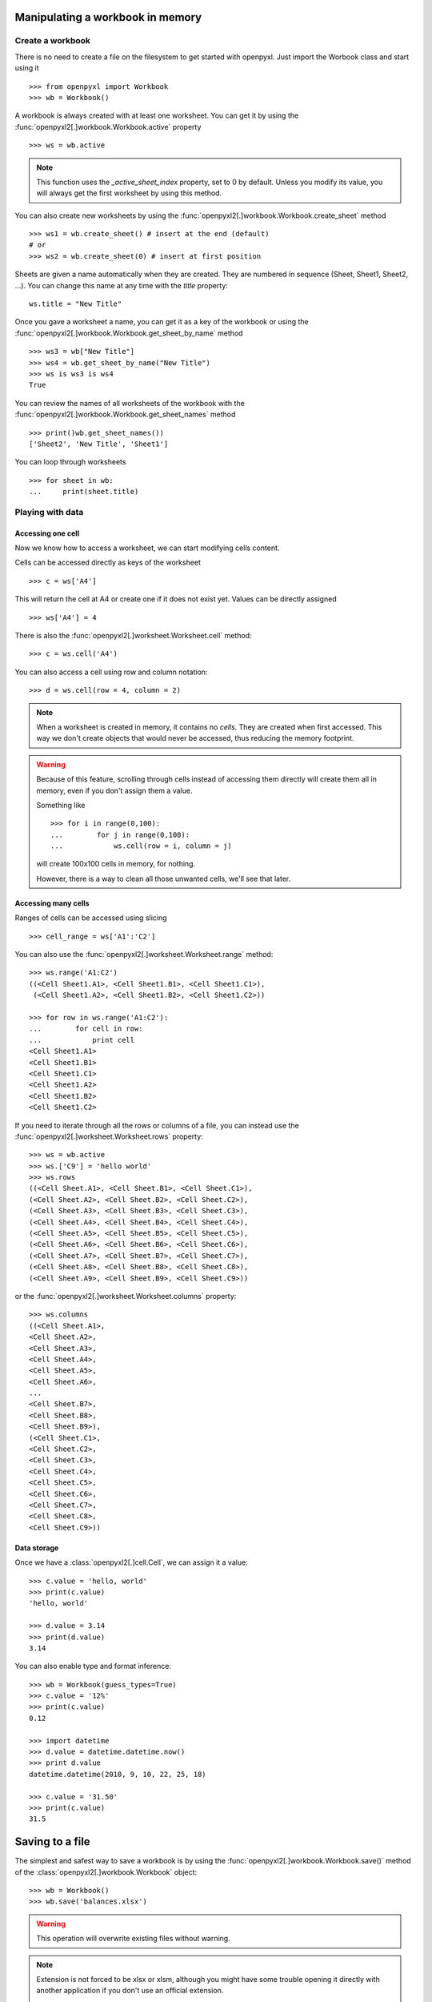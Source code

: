 Manipulating a workbook in memory
=================================

Create a workbook
-----------------

There is no need to create a file on the filesystem to get started with openpyxl.
Just import the Worbook class and start using it ::

    >>> from openpyxl import Workbook
    >>> wb = Workbook()

A workbook is always created with at least one worksheet. You can get it by
using the :func:`openpyxl2[.]workbook.Workbook.active` property ::

    >>> ws = wb.active

.. note::

    This function uses the `_active_sheet_index` property, set to 0 by default.
    Unless you modify its value, you will always get the
    first worksheet by using this method.

You can also create new worksheets by using the
:func:`openpyxl2[.]workbook.Workbook.create_sheet` method ::

    >>> ws1 = wb.create_sheet() # insert at the end (default)
    # or
    >>> ws2 = wb.create_sheet(0) # insert at first position

Sheets are given a name automatically when they are created.
They are numbered in sequence (Sheet, Sheet1, Sheet2, ...).
You can change this name at any time with the `title` property::

    ws.title = "New Title"

Once you gave a worksheet a name, you can get it as a key of the workbook or
using the :func:`openpyxl2[.]workbook.Workbook.get_sheet_by_name` method ::

    >>> ws3 = wb["New Title"]
    >>> ws4 = wb.get_sheet_by_name("New Title")
    >>> ws is ws3 is ws4
    True

You can review the names of all worksheets of the workbook with the
:func:`openpyxl2[.]workbook.Workbook.get_sheet_names` method ::

    >>> print()wb.get_sheet_names())
    ['Sheet2', 'New Title', 'Sheet1']

You can loop through worksheets ::

    >>> for sheet in wb:
    ...     print(sheet.title)


Playing with data
------------------

Accessing one cell
++++++++++++++++++

Now we know how to access a worksheet, we can start modifying cells content.

Cells can be accessed directly as keys of the worksheet ::

    >>> c = ws['A4']

This will return the cell at A4 or create one if it does not exist yet.
Values can be directly assigned ::

    >>> ws['A4'] = 4

There is also the :func:`openpyxl2[.]worksheet.Worksheet.cell` method::

    >>> c = ws.cell('A4')

You can also access a cell using row and column notation::

    >>> d = ws.cell(row = 4, column = 2)

.. note::

    When a worksheet is created in memory, it contains no `cells`. They are
    created when first accessed. This way we don't create objects that would never
    be accessed, thus reducing the memory footprint.

.. warning::

    Because of this feature, scrolling through cells instead of accessing them
    directly will create them all in memory, even if you don't assign them a value.

    Something like ::

        >>> for i in range(0,100):
        ...        for j in range(0,100):
        ...            ws.cell(row = i, column = j)

    will create 100x100 cells in memory, for nothing.

    However, there is a way to clean all those unwanted cells, we'll see that later.


Accessing many cells
++++++++++++++++++++

Ranges of cells can be accessed using slicing ::

    >>> cell_range = ws['A1':'C2']

You can also use the :func:`openpyxl2[.]worksheet.Worksheet.range` method::

    >>> ws.range('A1:C2')
    ((<Cell Sheet1.A1>, <Cell Sheet1.B1>, <Cell Sheet1.C1>),
     (<Cell Sheet1.A2>, <Cell Sheet1.B2>, <Cell Sheet1.C2>))

    >>> for row in ws.range('A1:C2'):
    ...        for cell in row:
    ...            print cell
    <Cell Sheet1.A1>
    <Cell Sheet1.B1>
    <Cell Sheet1.C1>
    <Cell Sheet1.A2>
    <Cell Sheet1.B2>
    <Cell Sheet1.C2>

If you need to iterate through all the rows or columns of a file, you can instead use the
:func:`openpyxl2[.]worksheet.Worksheet.rows` property::

    >>> ws = wb.active
    >>> ws.['C9'] = 'hello world'
    >>> ws.rows
    ((<Cell Sheet.A1>, <Cell Sheet.B1>, <Cell Sheet.C1>),
    (<Cell Sheet.A2>, <Cell Sheet.B2>, <Cell Sheet.C2>),
    (<Cell Sheet.A3>, <Cell Sheet.B3>, <Cell Sheet.C3>),
    (<Cell Sheet.A4>, <Cell Sheet.B4>, <Cell Sheet.C4>),
    (<Cell Sheet.A5>, <Cell Sheet.B5>, <Cell Sheet.C5>),
    (<Cell Sheet.A6>, <Cell Sheet.B6>, <Cell Sheet.C6>),
    (<Cell Sheet.A7>, <Cell Sheet.B7>, <Cell Sheet.C7>),
    (<Cell Sheet.A8>, <Cell Sheet.B8>, <Cell Sheet.C8>),
    (<Cell Sheet.A9>, <Cell Sheet.B9>, <Cell Sheet.C9>))

or the :func:`openpyxl2[.]worksheet.Worksheet.columns` property::

    >>> ws.columns
    ((<Cell Sheet.A1>,
    <Cell Sheet.A2>,
    <Cell Sheet.A3>,
    <Cell Sheet.A4>,
    <Cell Sheet.A5>,
    <Cell Sheet.A6>,
    ...
    <Cell Sheet.B7>,
    <Cell Sheet.B8>,
    <Cell Sheet.B9>),
    (<Cell Sheet.C1>,
    <Cell Sheet.C2>,
    <Cell Sheet.C3>,
    <Cell Sheet.C4>,
    <Cell Sheet.C5>,
    <Cell Sheet.C6>,
    <Cell Sheet.C7>,
    <Cell Sheet.C8>,
    <Cell Sheet.C9>))


Data storage
++++++++++++

Once we have a :class:`openpyxl2[.]cell.Cell`, we can assign it a value::

    >>> c.value = 'hello, world'
    >>> print(c.value)
    'hello, world'

    >>> d.value = 3.14
    >>> print(d.value)
    3.14

You can also enable type and format inference::

    >>> wb = Workbook(guess_types=True)
    >>> c.value = '12%'
    >>> print(c.value)
    0.12

    >>> import datetime
    >>> d.value = datetime.datetime.now()
    >>> print d.value
    datetime.datetime(2010, 9, 10, 22, 25, 18)

    >>> c.value = '31.50'
    >>> print(c.value)
    31.5


Saving to a file
================

The simplest and safest way to save a workbook is by using the
:func:`openpyxl2[.]workbook.Workbook.save()` method of the
:class:`openpyxl2[.]workbook.Workbook` object::

    >>> wb = Workbook()
    >>> wb.save('balances.xlsx')

.. warning::

   This operation will overwrite existing files without warning.

.. note::

    Extension is not forced to be xlsx or xlsm, although you might have
    some trouble opening it directly with another application if you don't
    use an official extension.

    As OOXML files are basically ZIP files, you can also end the filename
    with .zip and open it with your favourite ZIP archive manager.


Loading from a file
===================

The same way as writing, you can import :func:`openpyxl2[.]load_workbook` to
open an existing workbook::

    >>> from openpyxl import load_workbook
    >>> wb2 = load_workbook('test.xlsx')
    >>> print wb2.get_sheet_names()
    ['Sheet2', 'New Title', 'Sheet1']

This ends the tutorial for now, you can proceed to the :doc:`usage` section
